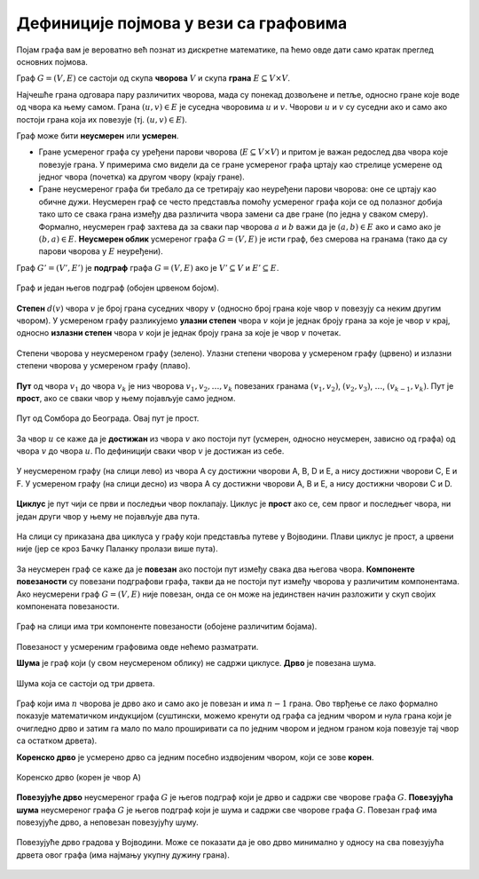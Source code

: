 Дефиниције појмова у вези са графовима
======================================

Појам графа вам је вероватно већ познат из дискретне математике, па
ћемо овде дати само кратак преглед основних појмова.

Граф :math:`G=(V,E)` се састоји од скупа **чворова** :math:`V` и скупа
**грана** :math:`E \subseteq V \times V`.

Најчешће грана одговара пару различитих чворова, мада су понекад
дозвољене и петље, односно гране које воде од чвора ка њему самом.
Грана :math:`(u, v) \in E` је суседна чворовима :math:`u` и :math:`v`.
Чворови :math:`u` и :math:`v` су суседни ако и само ако постоји грана
која их повезује (тј. :math:`(u, v) \in E`).

Граф може бити **неусмерен** или **усмерен**.

- Гране усмереног графа су уређени парови чворова (:math:`E \subseteq
  V \times V`) и притом је важан редослед два чвора које повезује
  грана. У примерима смо видели да се гране усмереног графа цртају као
  стрелице усмерене од једног чвора (почетка) ка другом чвору (крају
  гране).

- Гране неусмереног графа би требало да се третирају као неуређени
  парови чворова: оне се цртају као обичне дужи. Неусмерен граф се
  често представља помоћу усмереног графа који се од полазног добија
  тако што се свака грана између два различита чвора замени са две
  гране (по једна у сваком смеру). Формално, неусмерен граф захтева да
  за сваки пар чворова :math:`a` и :math:`b` важи да је :math:`(a, b)
  \in E` ако и само ако је :math:`(b, a) \in E`. **Неусмерен облик**
  усмереног графа :math:`G=(V,E)` је исти граф, без смерова на гранама
  (тако да су парови чворова у :math:`E` неуређени).

Граф :math:`G'=(V', E')` је **подграф** графа :math:`G=(V,E)` ако је
:math:`V'\subseteq V` и :math:`E'\subseteq E`.

.. figure:: ../../_images/4_grafovski/podgraf.png
    :width: 400px
    :align: center
    
    Граф и један његов подграф (обојен црвеном бојом).
      
**Степен** :math:`d(v)` чвора :math:`v` је број грана суседних чвору
:math:`v` (односно број грана које чвор :math:`v` повезују са неким
другим чвором). У усмереном графу разликујемо **улазни степен** чвора
:math:`v` који је једнак броју грана за које је чвор :math:`v` крај,
односно **излазни степен** чвора :math:`v` који је једнак броју грана
за које је чвор :math:`v` почетак.

.. figure:: ../../_images/4_grafovski/stepen.png
    :width: 600px
    :align: center
    
    Степени чворова у неусмереном графу (зелено). Улазни степени
    чворова у усмереном графу (црвено) и излазни степени чворова у
    усмереном графу (плаво).


**Пут** од чвора :math:`v_1` до чвора :math:`v_k` је низ чворова
:math:`v_1,v_2,\ldots,v_k` повезаних гранама :math:`(v_1,v_2)`,
:math:`(v_2,v_3)`, :math:`\ldots`, :math:`(v_{k-1},v_k)`. Пут је
**прост**, ако се сваки чвор у њему појављује само једном.

.. figure:: ../../_images/4_grafovski/put.png
    :width: 600px
    :align: center
    
    Пут од Сомбора до Београда. Овај пут је прост.


За чвор :math:`u` се каже да је **достижан** из чвора :math:`v` ако
постоји пут (усмерен, односно неусмерен, зависно од графа) од чвора
:math:`v` до чвора :math:`u`. По дефиницији сваки чвор :math:`v` је
достижан из себе.


.. figure:: ../../_images/4_grafovski/dostiznost.png
    :width: 600px
    :align: center
    
    У неусмереном графу (на слици лево) из чвора A су достижни чворови
    A, B, D и E, а нису достижни чворови C, E и F. У усмереном графу
    (на слици десно) из чвора A су достижни чворови A, B и E, а нису
    достижни чворови C и D.

**Циклус** је пут чији се први и последњи чвор поклапају. Циклус је
**прост** ако се, сем првог и последњег чвора, ни један други чвор у
њему не појављује два пута.

.. figure:: ../../_images/4_grafovski/ciklus.png
    :width: 600px
    :align: center
    
    На слици су приказана два циклуса у графу који представља путеве у
    Војводини. Плави циклус је прост, а црвени није (јер се кроз Бачку
    Паланку пролази више пута).

За неусмерен граф се каже да је **повезан** ако постоји пут између
свака два његова чвора. **Компоненте повезаности** су повезани
подграфови графа, такви да не постоји пут између чворова у различитим
компонентама. Aко неусмерени граф :math:`G=(V,E)` није повезан, онда
се он може на јединствен начин разложити у скуп својих компонената
повезаности.

.. figure:: ../../_images/4_grafovski/komponente.png
    :width: 400px
    :align: center
    
    Граф на слици има три компоненте повезаности (обојене различитим
    бојама).

Повезаност у усмереним графовима овде нећемо разматрати.

**Шума** је граф који (у свом неусмереном облику) не садржи
циклусе. **Дрво** је повезана шума. 

.. figure:: ../../_images/4_grafovski/suma.png
    :width: 250px
    :align: center
    
    Шума која се састоји од три дрвета.

Граф који има :math:`n` чворова је дрво ако и само ако је повезан и
има :math:`n-1` грана.  Ово тврђење се лако формално показује
математичком индукцијом (суштински, можемо кренути од графа са једним
чвором и нула грана који је очигледно дрво и затим га мало по мало
проширивати са по једним чвором и једном граном која повезује тај чвор
са остатком дрвета).
    
**Коренско дрво** је усмерено дрво са једним посебно издвојеним
чвором, који се зове **корен**.

.. figure:: ../../_images/4_grafovski/korensko_drvo.png
    :width: 250px
    :align: center

    Коренско дрво (корен је чвор A)


**Повезујуће дрво** неусмереног графа :math:`G` је његов подграф који
је дрво и садржи све чворове графа :math:`G`. **Повезујућа шума**
неусмереног графа :math:`G` је његов подграф који је шума и садржи све
чворове графа :math:`G`. Повезан граф има повезујуће дрво, а неповезан
повезујућу шуму.


.. figure:: ../../_images/4_grafovski/povezujuce_stablo.png
    :width: 600px
    :align: center

    Повезујуће дрво градова у Војводини. Може се показати да је ово
    дрво минимално у односу на сва повезујућа дрвета овог графа (има
    најмању укупну дужину грана).
